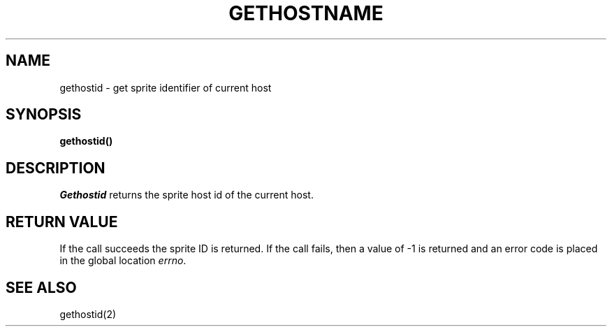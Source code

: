 .\" Copyright (c) 1992 Regents of the University of California.
.\" All rights reserved.  The Berkeley software License Agreement
.\" specifies the terms and conditions for redistribution.
.\"
.\"	@(#)gethostname.2	6.4 (Berkeley) 5/22/86
.\"
.TH GETHOSTNAME 2 "March 19, 1992"
.UC 5
.SH NAME
gethostid \- get sprite identifier of current host
.SH SYNOPSIS
.nf
.ft B
gethostid()
.fi
.SH DESCRIPTION
.I Gethostid
returns the sprite host id of the current host.
.SH "RETURN VALUE
If the call succeeds the sprite ID is returned.  If the call
fails, then a value of \-1 is returned and an error code is
placed in the global location \fIerrno\fP.
.SH SEE ALSO
gethostid(2)
